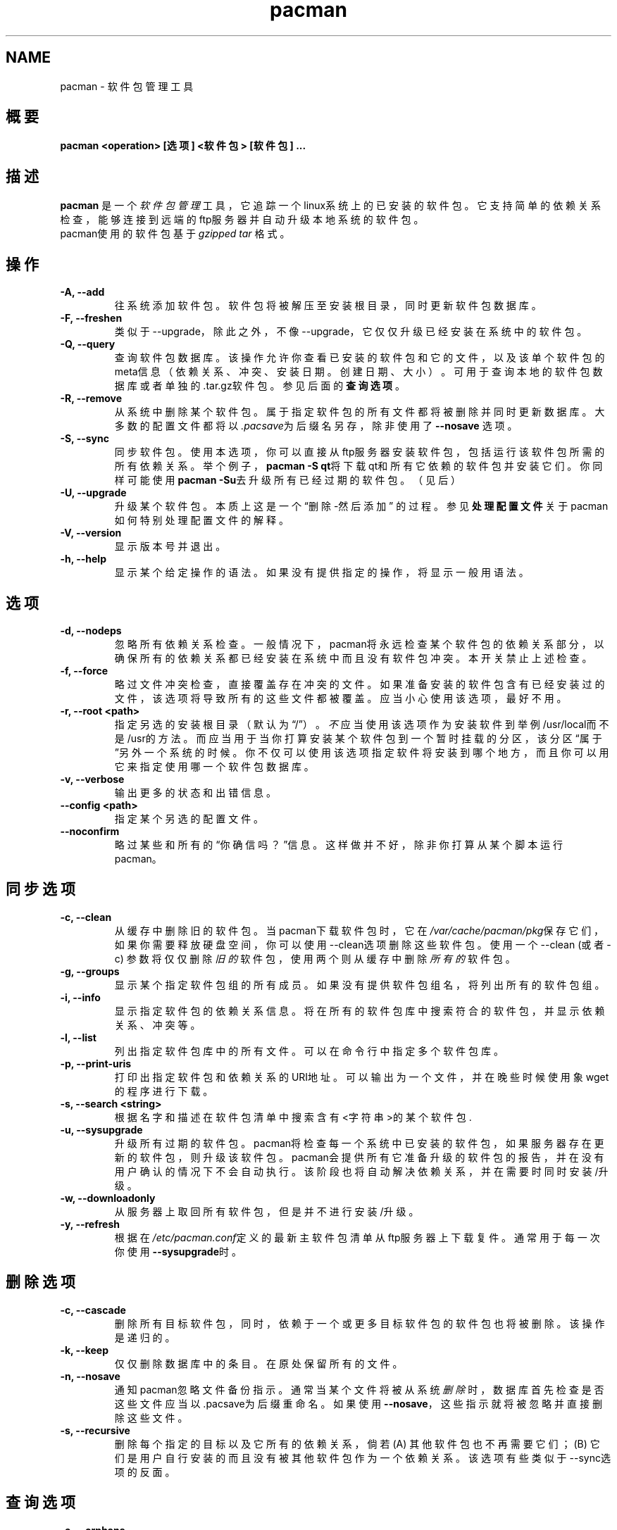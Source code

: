 .TH pacman 8 "September 17, 2004" "pacman 2.9.2" ""
.SH NAME
pacman \- 软件包管理工具
.SH 概要
\fBpacman  <operation> [选项] <软件包> [软件包] ...\fP
.SH 描述
\fBpacman\fP 是一个\fI软件包管理\fP 工具，它追踪一个linux系统上的
已安装的软件包。它支持简单的依赖关系检查，能够
连接到远端的ftp服务器并自动升级本地系统的软件包。
 pacman使用的软件包基于\fIgzipped tar\fP 格式。
.SH 操作
.TP
.B "\-A, \-\-add"
往系统添加软件包。软件包将被解压
至安装根目录，同时更新软件包数据库。
.TP
.B "\-F, \-\-freshen"
类似于--upgrade，除此之外，不像--upgrade，它仅仅
升级已经安装在系统中的软件包。
.TP
.B "\-Q, \-\-query"
查询软件包数据库。该操作允许你
查看已安装的软件包和它的文件，以及该单个软件包
的meta信息（依赖关系、冲突、安装日期。
创建日期、大小）。 可用于查询本地的软件包数据库
或者单独的.tar.gz软件包。 参见
后面的\fB查询选项\fP。
.TP
.B "\-R, \-\-remove"
从系统中删除某个软件包。属于指定软件包
的所有文件都将被删除并同时
更新数据库。大多数的配置文件都将以
\fI.pacsave\fP为后缀名另存，除非使用了\fB--nosave\fP
选项。
.TP
.B "\-S, \-\-sync"
同步软件包。使用本选项，你可以直接从ftp服务器
安装软件包，包括运行该软件包所需的
所有依赖关系。举个例子，\fBpacman -S qt\fP将下载
qt和所有它依赖的软件包并安装它们。你同样可能使用
\fBpacman -Su\fP去升级所有已经过期的软件包。（见后）
.TP
.B "\-U, \-\-upgrade"
升级某个软件包。本质上这是一个“删除-然后添加”
的过程。参见\fB处理配置文件\fP
关于pacman如何特别处理配置文件的解释。
.TP
.B "\-V, \-\-version"
显示版本号并退出。
.TP
.B "\-h, \-\-help"
显示某个给定操作的语法。如果没有提供指定
的操作，将显示一般用语法。
.SH 选项
.TP
.B "\-d, \-\-nodeps"
忽略所有依赖关系检查。一般情况下，pacman将永远检查
某个软件包的依赖关系部分，以确保所有的依赖关系都
已经安装在系统中而且没有软件包冲突。本
开关禁止上述检查。
.TP
.B "\-f, \-\-force"
略过文件冲突检查，直接覆盖存在冲突的文件。如果
准备安装的软件包含有已经安装过的
文件，该选项将导致所有的这些文件都被覆盖。
应当小心使用该选项，最好不用。
.TP
.B "\-r, \-\-root <path>"
指定另选的安装根目录（默认为“/”）。
\fI不\fP应当使用该选项作为安装软件到
举例/usr/local而不是/usr的方法。而应当用于
当你打算安装某个软件包到一个暂时挂载的分区，
该分区“属于”另外一个系统的时候。你不仅可以
使用该选项指定软件将安装到哪个地方，
而且你可以用它来指定使用哪一个软件包数据库。
.TP
.B "\-v, \-\-verbose"
输出更多的状态和出错信息。
.TP
.B "\-\-config <path>"
指定某个另选的配置文件。
.TP
.B "\-\-noconfirm"
略过某些和所有的“你确信吗？”信息。这样做并不好，
除非你打算从某个脚本运行pacman。
.SH 同步选项
.TP
.B "\-c, \-\-clean"
从缓存中删除旧的软件包。当pacman下载软件包时，
它在\fI/var/cache/pacman/pkg\fP保存它们，如果你需要释放
硬盘空间，你可以使用--clean选项删除这些软件包。
使用一个--clean (或者 -c) 参数将仅仅删除\fI旧的\fP软件包，
使用两个则从缓存中删除\fI所有的\fP软件包。
.TP
.B "\-g, \-\-groups"
显示某个指定软件包组的所有成员。如果没有提供
软件包组名，将列出所有的软件包组。
.TP
.B "\-i, \-\-info"
显示指定软件包的依赖关系信息。将在所有的软件包库
中搜索符合的软件包，并显示
依赖关系、冲突等。
.TP
.B "\-l, \-\-list"
列出指定软件包库中的所有文件。可以在命令行中
指定多个软件包库。
.TP
.B "\-p, \-\-print-uris"
打印出指定软件包和依赖关系的URI地址。可以
输出为一个文件，并在晚些时候使用象wget的程序
进行下载。
.TP
.B "\-s, \-\-search <string>"
根据名字和描述在软件包清单中搜索含有
<字符串>的某个软件包.
.TP
.B "\-u, \-\-sysupgrade"
升级所有过期的软件包。pacman将检查每一个
系统中已安装的软件包，如果服务器存在更新的软件包，
则升级该软件包。pacman会提供所有它准备升级
的软件包的报告，并在没有用户确认的情况下不会自动执行。
该阶段也将自动解决依赖关系，并
在需要时同时安装/升级。
.TP
.B "\-w, \-\-downloadonly"
从服务器上取回所有软件包，但是并不进行安装/升级。
.TP
.B "\-y, \-\-refresh"
根据在\fI/etc/pacman.conf\fP定义的最新主软件包
清单从ftp服务器上下载复件。通常用于
每一次你使用\fB--sysupgrade\fP时。
.SH 删除选项
.TP
.B "\-c, \-\-cascade"
删除所有目标软件包，同时，依赖于一个或更多目标软件包
的软件包也将被删除。该操作是递归的。
.TP
.B "\-k, \-\-keep"
仅仅删除数据库中的条目。在原处保留所有的文件。
.TP
.B "\-n, \-\-nosave"
通知pacman忽略文件备份指示。通常当
某个文件将被从系统\fI删除\fP时，数据库首先
检查是否这些文件应当以.pacsave为后缀重命名。如果
使用\fB--nosave\fP，这些指示就将被忽略并
直接删除这些文件。
.TP
.B "\-s, \-\-recursive"
删除每个指定的目标以及它所有的依赖关系，倘若
(A) 其他软件包也不再需要它们； (B) 它们是用户自行安装的
而且没有被其他软件包作为一个依赖关系。
该选项有些类似于--sync选项的反面。
.SH 查询选项
.TP
.B "\-e, \-\-orphans"
显示所有单独安装的而且也不是
其他软件包所需要的软件包（诸如，没有
被其他软件包作为一个依赖关系的）
.TP
.B "\-g, \-\-groups"
显示指定软件包所属的所有软件包组。如果没有提供
软件包名，将显示所有的软件包组及其成员。
.TP
.B "\-i, \-\-info"
显示给定软件包的信息。如果连同\fB-p\fP选项使用
则将.PKGINFO文件打印输出。
.TP
.B "\-l, \-\-list"
列出属于<软件包>的所有文件。可以在命令行中指定
多个软件包。
.TP
.B "\-o, \-\-owns <文件>"
搜索<文件>所属的软件包。
.TP
.B "\-p, \-\-file"
告诉pacman命令行中提供的软件包为一个文件，
而不是一个数据库中的条目。Pacman将解压该
文件并查询它。连同\fB--info\fP和\fB--list\fP比较有用。
.TP
.B "\-s, \-\-search <字符串>"
根据名字或描述搜索含有<字符串>
的所有本地安装的软件包。
.SH 处理配置文件
pacman使用跟rpm相同的逻辑来决定设计为进行备份
的文件的动作。在一次升级中，它为每个备份文件
使用3次md5 hashes以决定需要的动作。
一次是为最初安装的文件，一次为准备安装的
新文件，一次为当前文件系统中存在的文件。
经过比较这3个hashes后，可能导致下面的情况：
.TP
最初的=\fBX\fP, 当前=\fBX\fP, 新的=\fBX\fP
3个文件均是相同的，所以无论以何种方法均可。安装新的文件。
.TP
最初的=\fBX\fP, 当前的=\fBX\fP, 新的=\fBY\fP
当前的文件跟最初的一致，但新的一个
不一样。既然用户没有修改过该文件，而新的一个
也许包含着改进/臭虫修补，我们安装新的文件。
.TP
最初的=\fBX\fP, 当前的=\fBY\fP, 新的=\fBX\fP
最初和新的软件包中文件为一致的，但是在文件系统中
的文件已经被修改过了。 这种情况下，我们
在原处保留当前的文件。
.TP
最初的=\fBX\fP, 当前的=\fBY\fP, 新的=\fBY\fP
新的与当前的一致。双赢。安装新的文件。
.TP
original=\fBX\fP, current=\fBY\fP, new=\fBZ\fP
所有三个文件都不相同。因此我们安装新的文件，但同时
将旧的文件以.pacsave为后缀进行备份。这样用户可以重新移动
旧的配置文件到他希望的地方。
.SH 配置
每次激活时，pacman都将尝试读取\fI/etc/pacman.conf\fP。
该配置文件分为几段或者\fIrepositories\fP。每段
定义了一个pacman可以在--sync模式下搜寻某个软件包
时使用的软件包库。例外的情况则在\fIoptions\fP段，此处
定义了全局的选项。
.TP
.SH 例子：
.RS
.nf
[options]
NoUpgrade = etc/passwd etc/group etc/shadow
NoUpgrade = etc/fstab

Include = /etc/pacman.d/current

[custom]
Server = file:///home/pkgs

.fi
.RE
.SH 配置选项
.TP
.B "DBPath = path/to/db/dir"
将不考虑在最顶端的数据库目录的默认位置。默认为
\fIvar/lib/pacman\fP.
.TP
.B "HoldPkg = <软件包> [软件包] ..."
如果用户试图用fB--remove\fP删除列在HoldPkg中的某个软件包，pacman
将在执行之前询求用户确认。
.TP
.B "IgnorePkg = <软件包> [软件包] ..."
指示pacman在执行\fB--sysupgrade\fP升级时
忽略某个软件包。
.TP
.B "Include = <路径>"
包括其他的配置文件。该配置文件可以包括软件包库或者
一般配置选项。
.TP
.B "ProxyServer = <host|ip>[:port]"
如果设置此处，pacman将在所有的ftp/http传输中使用该代理服务器。
.TP
.B "XferCommand = /path/to/command %u"
如果设置此处，pacman将使用外部程序下载所有的远端文件。
所有\fB%u\fP都将用被下载的URL取代。如果
已经存在, 所有\fB%o\fP都将用本地的文件名取代，并加上一个
".part"作为后缀，这样就允许象wget类似的程序能够正确的续传文件。

当用户用pacman自己内建的http/ftp支持碰到问题，或者
需要象wget那样更高级的代理支持时，
该选项就有用处了。
.TP
.B "NoPassiveFtp"
下载软件包时禁止主动ftp连接（也称作积极模式/Active Mode）
.TP
.B "NoUpgrade = <文件> [文件] ..."
所有使用\fBNoUpgrade\fP指示列出的文件将永远不会在被碰到
安装/升级某个软件包时。\fI注意：\fP指定文件时不要包括前面的slash符号。
.TP
.B "UseSyslog"
通过syslog()记录动作信息。这将把pacman日志条目插入你的
/var/log/messages或者等同的文件。
.TP
.B "LogFile = /path/to/file"
直接将动作日志写入一个文件，通常是/var/log/pacman.log.

.SH 配置：软件包库
每一个软件包库段落定义了一个分段名字，以及至少一个可以找到
软件包的地址。该分段的名字由方括号中的字符串所定义（如，
上面两个'current'和'custom'）。地址则由开头的\fIServer\fP指示加上
后面的URL命名结构组成。目前只支持ftp作为远端服务器。如果你
想使用一个本地的目录，你可以使用'file://'的前缀指定绝对路径，
如上所示。
.SH 使用你自己的软件包库
让我们假设你\fI/home/pkgs\fP下有一大堆自己创建的软件包，而它们分别的PKGBUILD
文件全部位于\fI/var/abs/local\fP。所有你需要做的是在\fI/home/pkgs\fP下产生一个
压缩过的软件包数据库以便使用--refresh运行pacman时，pacman可以找到它。

.RS
.nf
# gensync /var/abs/local /home/pkgs/custom.db.tar.gz
.fi
.RE

上述命令将读取在/var/abs/loca中的所有PKGBUILD文件并产生一个压缩后的
数据库，并命名为/home/pkgs/custom.db.tar.gz。注意数据库必须以
\fI{treename}.db.tar.gz\fP的形式，这里的{treename} 是在配置文件分段中
定义的名字。
好了。现在像上面展示的配置例子一样在配置文件
配置你的\fIcustom\fP部分吧。Pacman现在就可以使用你自己的软件包库了。如果
你在库中添加了新的软件包，记得要重新创建数据库并使用pacman's --refresh选项。
.SH 同样参见
\fBmakepkg\fP是一个和pacman一道而来的软件包创建工具，
.SH 作者及翻译者
.nf
Judd Vinet <jvinet@zeroflux.org
Arch Translation Team: Chinese Simlified by Gan Lu <rhythm_gan@yahoo.com.cn>
.fi
